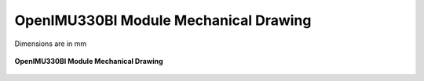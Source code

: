 OpenIMU330BI Module Mechanical Drawing
======================================

Dimensions are in mm

.. figure:: ../media/OpenIMU330BI_mechanical.png
    :align: center

    **OpenIMU330BI Module Mechanical Drawing**
